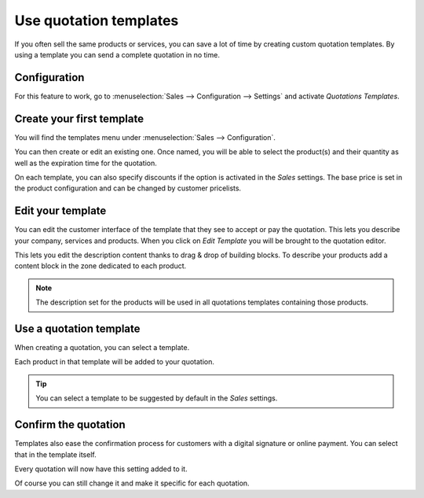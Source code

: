 =======================
Use quotation templates
=======================

If you often sell the same products or services, you can save a lot of
time by creating custom quotation templates. By using a template you can
send a complete quotation in no time.

Configuration
=============

For this feature to work, go to :menuselection:`Sales --> Configuration
--> Settings` and activate *Quotations Templates*.

.. image:: media/quote_template01.png
  :align: center

Create your first template
==========================

You will find the templates menu under :menuselection:`Sales -->
Configuration`.

You can then create or edit an existing one. Once named, you will be
able to select the product(s) and their quantity as well as the
expiration time for the quotation.

.. image:: media/quote_template02.png
  :align: center

On each template, you can also specify discounts if the option is
activated in the *Sales* settings. The base price is set in the
product configuration and can be changed by customer pricelists.

.. TODO (TO LINK DOC LATER WHEN DONE based on this https://www.odoo.com/documentation/user/13.0/sales/products_prices/prices/pricing.html

Edit your template
==================

You can edit the customer interface of the template that they see to
accept or pay the quotation. This lets you describe your company,
services and products. When you click on *Edit Template* you will be
brought to the quotation editor.

.. image:: media/quote_template03.png
  :align: center

.. image:: media/quote_template04.png
  :align: center

This lets you edit the description content thanks to drag & drop of
building blocks. To describe your products add a content block in the
zone dedicated to each product.

.. image:: media/quote_template05.png
  :align: center

.. note::
  The description set for the products will be used in all
  quotations templates containing those products.

Use a quotation template
========================

When creating a quotation, you can select a template.

.. image:: media/quote_template06.png
  :align: center

Each product in that template will be added to your quotation.

.. tip::
  You can select a template to be suggested by default in the
  *Sales* settings.

Confirm the quotation
=====================

Templates also ease the confirmation process for customers with a
digital signature or online payment. You can select that in the template
itself.

.. image:: media/quote_template07.png
  :align: center

Every quotation will now have this setting added to it.

Of course you can still change it and make it specific for each
quotation.

.. todo  seealso
..    `*https://docs.google.com/document/d/1OkC9MVvuDvzz2b9gZjfzMPzep7qdbOyZZxE0ZZj2K7E/edit* <https://docs.google.com/document/d/1OkC9MVvuDvzz2b9gZjfzMPzep7qdbOyZZxE0ZZj2K7E/edit>`__..
..    `*https://docs.google.com/document/d/1LZC5C8dZY2gvP6QHx2w5BlakIxgcHIP6GeEuBBfsRNc/edit* <https://docs.google.com/document/d/1LZC5C8dZY2gvP6QHx2w5BlakIxgcHIP6GeEuBBfsRNc/edit>`__
